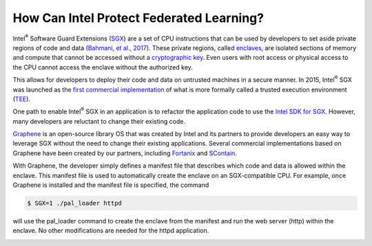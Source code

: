 .. # Copyright (C) 2020 Intel Corporation
.. # Licensed subject to the terms of the separately executed evaluation license agreement between Intel Corporation and you.

How Can Intel Protect Federated Learning?
=========================================

Intel\ :sup:`®` \ Software Guard Extensions (`SGX <https://software.intel.com/content/www/us/en/develop/topics/software-guard-extensions.html>`_) 
are a set of CPU instructions that
can be used by developers to set aside private regions of code and data
(`Bahmani, et al., 2017 <https://hal.archives-ouvertes.fr/hal-01898742/file/2016-1057.pdf>`_). 
These private regions, called `enclaves <https://en.wikipedia.org/wiki/Software_Guard_Extensions>`_,
are isolated sections of memory and compute that cannot be accessed
without a `cryptographic key <https://en.wikipedia.org/wiki/Cryptographic_key_types>`_. Even users with root access or physical
access to the CPU cannot access the enclave without the authorized key.

.. image:: images/sgx.png

This allows for developers to deploy their code and data on untrusted
machines in a secure manner. In 2015, Intel\ :sup:`®` \ SGX was launched as the
`first commercial implementation <https://software.intel.com/content/www/us/en/develop/topics/software-guard-extensions/details.html>`_
of what is more formally called a
trusted execution environment (`TEE <https://en.wikipedia.org/wiki/Trusted_execution_environment>`_).

One path to enable Intel\ :sup:`®` \ SGX in an application is to refactor the
application code to use the `Intel SDK for SGX <https://software.intel.com/content/www/us/en/develop/topics/software-guard-extensions/sdk.html>`_. However, many developers
are reluctant to change their existing code.

`Graphene <https://github.com/oscarlab/graphene>`_ is an
open-source library OS that was created by Intel and its partners to
provide developers an easy way to leverage SGX without the need
to change their existing applications. Several commercial implementations
based on Graphene have been created by our partners, including
`Fortanix <https://fortanix.com>`_ and `SContain <https://scontain.com>`_.

With Graphene, the developer simply defines a manifest file
that describes which code and data is allowed within the enclave.
This manifest file is used to automatically create the enclave on an
SGX-compatible CPU. For example, once Graphene is installed and the
manifest file is specified, the command

.. code-block:: console

  $ SGX=1 ./pal_loader httpd

will use the pal_loader command to create the enclave from the
manifest and run the web server (http) within the enclave. No other
modifications are needed for the httpd application.

    
.. image:: images/graphene.png
